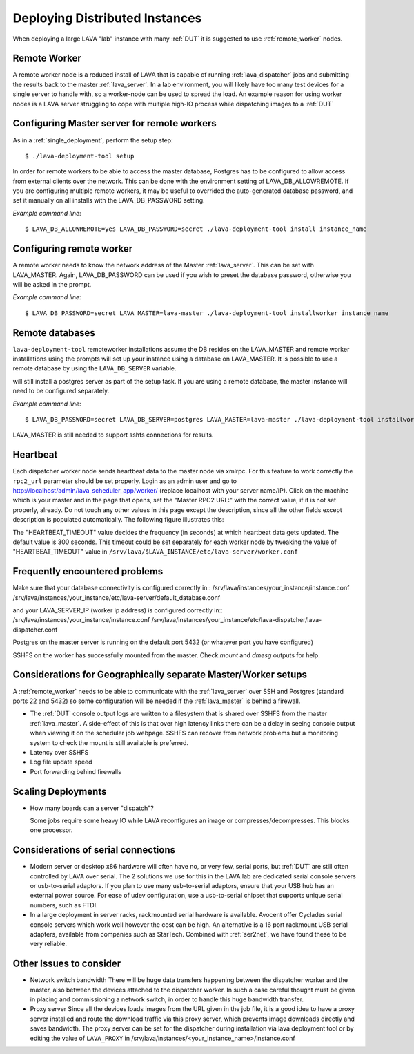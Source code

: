 .. _distributed_deployment:

Deploying Distributed Instances
*******************************

When deploying a large LAVA "lab" instance with many :ref:`DUT` it is suggested to use :ref:`remote_worker` nodes.

.. _remote_worker:

Remote Worker
=============

A remote worker node is a reduced install of LAVA that is capable of running :ref:`lava_dispatcher` jobs and submitting the results back to the master :ref:`lava_server`.
In a lab environment, you will likely have too many test devices for a single server to handle with, so a worker-node can be used to spread the load.
An example reason for using worker nodes is a LAVA server struggling to cope with multiple high-IO process while dispatching images to a :ref:`DUT`

Configuring Master server for remote workers
============================================

As in a :ref:`single_deployment`, perform the setup step::

 $ ./lava-deployment-tool setup

In order for remote workers to be able to access the master database, Postgres has to be configured to allow access from external clients over the network. This can be done with the environment setting of LAVA_DB_ALLOWREMOTE.
If you are configuring multiple remote workers, it may be useful to overrided the auto-generated database password, and set it manually on all installs with the LAVA_DB_PASSWORD setting.

*Example command line*::

 $ LAVA_DB_ALLOWREMOTE=yes LAVA_DB_PASSWORD=secret ./lava-deployment-tool install instance_name

Configuring remote worker
=========================

A remote worker needs to know the network address of the Master :ref:`lava_server`. This can be set with LAVA_MASTER.
Again, LAVA_DB_PASSWORD can be used if you wish to preset the database password, otherwise you will be asked in the prompt.

*Example command line*::

 $ LAVA_DB_PASSWORD=secret LAVA_MASTER=lava-master ./lava-deployment-tool installworker instance_name

Remote databases
================

``lava-deployment-tool`` remoteworker installations assume the DB resides on the LAVA_MASTER and
remote worker installations using the prompts will set up your instance using a database on
LAVA_MASTER. It is possible to use a remote database by using the ``LAVA_DB_SERVER`` variable.

.. note: A remote postgres database only works with remote workers, the master install
will still install a postgres server as part of the setup task. If you are using a remote
database, the master instance will need to be configured separately.

*Example command line*::

 $ LAVA_DB_PASSWORD=secret LAVA_DB_SERVER=postgres LAVA_MASTER=lava-master ./lava-deployment-tool installworker instance_name

LAVA_MASTER is still needed to support sshfs connections for results.

Heartbeat
=========
Each dispatcher worker node sends heartbeat data to the master node
via xmlrpc. For this feature to work correctly the ``rpc2_url``
parameter should be set properly. Login as an admin user and go to
http://localhost/admin/lava_scheduler_app/worker/ (replace localhost
with your server name/IP). Click on the machine which is your master
and in the page that opens, set the "Master RPC2 URL:" with the
correct value, if it is not set properly, already. Do not touch any
other values in this page except the description, since all the other
fields except description is populated automatically. The following
figure illustrates this:

.. image:: ./images/lava-worker-rpc2-url.png
    :width: 640
    :height: 480

The "HEARTBEAT_TIMEOUT" value decides the frequency (in seconds) at
which heartbeat data gets updated. The default value is 300 seconds. This
timeout could be set separately for each worker node by tweaking the 
value of "HEARTBEAT_TIMEOUT" value in
``/srv/lava/$LAVA_INSTANCE/etc/lava-server/worker.conf``

Frequently encountered problems
===============================

Make sure that your database connectivity is configured correctly in::
/srv/lava/instances/your_instance/instance.conf
/srv/lava/instances/your_instance/etc/lava-server/default_database.conf

and your LAVA_SERVER_IP (worker ip address) is configured correctly in::
/srv/lava/instances/your_instance/instance.conf
/srv/lava/instances/your_instance/etc/lava-dispatcher/lava-dispatcher.conf

Postgres on the master server is running on the default port 5432 (or whatever port you have configured)

SSHFS on the worker has successfully mounted from the master. Check `mount` and `dmesg` outputs for help.

Considerations for Geographically separate Master/Worker setups
===============================================================

A :ref:`remote_worker` needs to be able to communicate with the :ref:`lava_server` over SSH and Postgres (standard ports 22 and 5432) so some configuration will be needed if the :ref:`lava_master` is behind a firewall.

* The :ref:`DUT` console output logs are written to a filesystem that is shared over SSHFS from the master :ref:`lava_master`. A side-effect of this is that over high latency links there can be a delay in seeing console output when viewing it on the scheduler job webpage. SSHFS can recover from network problems but a monitoring system to check the mount is still available is preferred.
* Latency over SSHFS
* Log file update speed
* Port forwarding behind firewalls

Scaling Deployments
===================

* How many boards can a server "dispatch"?

  Some jobs require some heavy IO while LAVA reconfigures an image or
  compresses/decompresses. This blocks one processor.


Considerations of serial connections
====================================

* Modern server or desktop x86 hardware will often have no, or very
  few, serial ports, but :ref:`DUT` are still often controlled by LAVA
  over serial. The 2 solutions we use for this in the LAVA lab are
  dedicated serial console servers or usb-to-serial adaptors. If you
  plan to use many usb-to-serial adaptors, ensure that your USB hub
  has an external power source. For ease of udev configuration, use a
  usb-to-serial chipset that supports unique serial numbers, such as
  FTDI.
* In a large deployment in server racks, rackmounted serial hardware
  is available. Avocent offer Cyclades serial console servers which
  work well however the cost can be high. An alternative is a 16 port
  rackmount USB serial adapters, available from companies such as
  StarTech. Combined with :ref:`ser2net`, we have found these to be
  very reliable.


Other Issues to consider
========================

* Network switch bandwidth
  There will be huge data transfers happening between the dispatcher
  worker and the master, also between the devices attached to the
  dispatcher worker. In such a case careful thought must be given in
  placing and commissioning a network switch, in order to handle this
  huge bandwidth transfer.
* Proxy server
  Since all the devices loads images from the URL given in the job
  file, it is a good idea to have a proxy server installed and route
  the download traffic via this proxy server, which prevents image
  downloads directly and saves bandwidth. The proxy server can be set
  for the dispatcher during installation via lava deployment tool or
  by editing the value of ``LAVA_PROXY`` in /srv/lava/instances/<your_instance_name>/instance.conf


